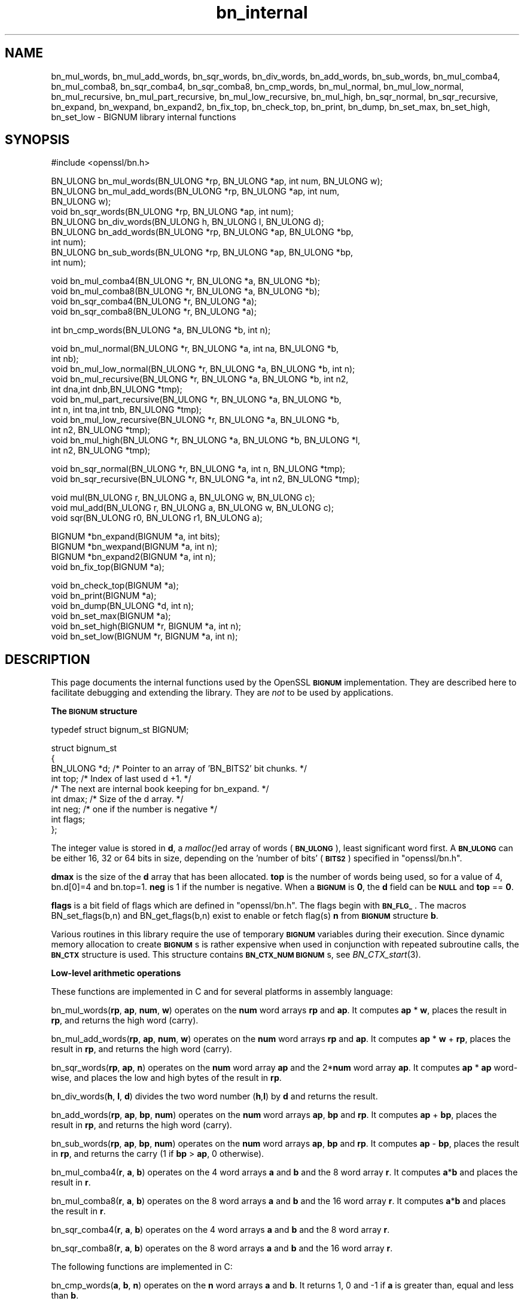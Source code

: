 .\" Automatically generated by Pod::Man v1.37, Pod::Parser v1.32
.\"
.\" Standard preamble:
.\" ========================================================================
.de Sh \" Subsection heading
.br
.if t .Sp
.ne 5
.PP
\fB\\$1\fR
.PP
..
.de Sp \" Vertical space (when we can't use .PP)
.if t .sp .5v
.if n .sp
..
.de Vb \" Begin verbatim text
.ft CW
.nf
.ne \\$1
..
.de Ve \" End verbatim text
.ft R
.fi
..
.\" Set up some character translations and predefined strings.  \*(-- will
.\" give an unbreakable dash, \*(PI will give pi, \*(L" will give a left
.\" double quote, and \*(R" will give a right double quote.  | will give a
.\" real vertical bar.  \*(C+ will give a nicer C++.  Capital omega is used to
.\" do unbreakable dashes and therefore won't be available.  \*(C` and \*(C'
.\" expand to `' in nroff, nothing in troff, for use with C<>.
.tr \(*W-|\(bv\*(Tr
.ds C+ C\v'-.1v'\h'-1p'\s-2+\h'-1p'+\s0\v'.1v'\h'-1p'
.ie n \{\
.    ds -- \(*W-
.    ds PI pi
.    if (\n(.H=4u)&(1m=24u) .ds -- \(*W\h'-12u'\(*W\h'-12u'-\" diablo 10 pitch
.    if (\n(.H=4u)&(1m=20u) .ds -- \(*W\h'-12u'\(*W\h'-8u'-\"  diablo 12 pitch
.    ds L" ""
.    ds R" ""
.    ds C` ""
.    ds C' ""
'br\}
.el\{\
.    ds -- \|\(em\|
.    ds PI \(*p
.    ds L" ``
.    ds R" ''
'br\}
.\"
.\" If the F register is turned on, we'll generate index entries on stderr for
.\" titles (.TH), headers (.SH), subsections (.Sh), items (.Ip), and index
.\" entries marked with X<> in POD.  Of course, you'll have to process the
.\" output yourself in some meaningful fashion.
.if \nF \{\
.    de IX
.    tm Index:\\$1\t\\n%\t"\\$2"
..
.    nr % 0
.    rr F
.\}
.\"
.\" For nroff, turn off justification.  Always turn off hyphenation; it makes
.\" way too many mistakes in technical documents.
.hy 0
.if n .na
.\"
.\" Accent mark definitions (@(#)ms.acc 1.5 88/02/08 SMI; from UCB 4.2).
.\" Fear.  Run.  Save yourself.  No user-serviceable parts.
.    \" fudge factors for nroff and troff
.if n \{\
.    ds #H 0
.    ds #V .8m
.    ds #F .3m
.    ds #[ \f1
.    ds #] \fP
.\}
.if t \{\
.    ds #H ((1u-(\\\\n(.fu%2u))*.13m)
.    ds #V .6m
.    ds #F 0
.    ds #[ \&
.    ds #] \&
.\}
.    \" simple accents for nroff and troff
.if n \{\
.    ds ' \&
.    ds ` \&
.    ds ^ \&
.    ds , \&
.    ds ~ ~
.    ds /
.\}
.if t \{\
.    ds ' \\k:\h'-(\\n(.wu*8/10-\*(#H)'\'\h"|\\n:u"
.    ds ` \\k:\h'-(\\n(.wu*8/10-\*(#H)'\`\h'|\\n:u'
.    ds ^ \\k:\h'-(\\n(.wu*10/11-\*(#H)'^\h'|\\n:u'
.    ds , \\k:\h'-(\\n(.wu*8/10)',\h'|\\n:u'
.    ds ~ \\k:\h'-(\\n(.wu-\*(#H-.1m)'~\h'|\\n:u'
.    ds / \\k:\h'-(\\n(.wu*8/10-\*(#H)'\z\(sl\h'|\\n:u'
.\}
.    \" troff and (daisy-wheel) nroff accents
.ds : \\k:\h'-(\\n(.wu*8/10-\*(#H+.1m+\*(#F)'\v'-\*(#V'\z.\h'.2m+\*(#F'.\h'|\\n:u'\v'\*(#V'
.ds 8 \h'\*(#H'\(*b\h'-\*(#H'
.ds o \\k:\h'-(\\n(.wu+\w'\(de'u-\*(#H)/2u'\v'-.3n'\*(#[\z\(de\v'.3n'\h'|\\n:u'\*(#]
.ds d- \h'\*(#H'\(pd\h'-\w'~'u'\v'-.25m'\f2\(hy\fP\v'.25m'\h'-\*(#H'
.ds D- D\\k:\h'-\w'D'u'\v'-.11m'\z\(hy\v'.11m'\h'|\\n:u'
.ds th \*(#[\v'.3m'\s+1I\s-1\v'-.3m'\h'-(\w'I'u*2/3)'\s-1o\s+1\*(#]
.ds Th \*(#[\s+2I\s-2\h'-\w'I'u*3/5'\v'-.3m'o\v'.3m'\*(#]
.ds ae a\h'-(\w'a'u*4/10)'e
.ds Ae A\h'-(\w'A'u*4/10)'E
.    \" corrections for vroff
.if v .ds ~ \\k:\h'-(\\n(.wu*9/10-\*(#H)'\s-2\u~\d\s+2\h'|\\n:u'
.if v .ds ^ \\k:\h'-(\\n(.wu*10/11-\*(#H)'\v'-.4m'^\v'.4m'\h'|\\n:u'
.    \" for low resolution devices (crt and lpr)
.if \n(.H>23 .if \n(.V>19 \
\{\
.    ds : e
.    ds 8 ss
.    ds o a
.    ds d- d\h'-1'\(ga
.    ds D- D\h'-1'\(hy
.    ds th \o'bp'
.    ds Th \o'LP'
.    ds ae ae
.    ds Ae AE
.\}
.rm #[ #] #H #V #F C
.\" ========================================================================
.\"
.IX Title "bn_internal 3"
.TH bn_internal 3 "2015-01-15" "1.0.2a" "OpenSSL"
.SH "NAME"
bn_mul_words, bn_mul_add_words, bn_sqr_words, bn_div_words,
bn_add_words, bn_sub_words, bn_mul_comba4, bn_mul_comba8,
bn_sqr_comba4, bn_sqr_comba8, bn_cmp_words, bn_mul_normal,
bn_mul_low_normal, bn_mul_recursive, bn_mul_part_recursive,
bn_mul_low_recursive, bn_mul_high, bn_sqr_normal, bn_sqr_recursive,
bn_expand, bn_wexpand, bn_expand2, bn_fix_top, bn_check_top,
bn_print, bn_dump, bn_set_max, bn_set_high, bn_set_low \- BIGNUM
library internal functions
.SH "SYNOPSIS"
.IX Header "SYNOPSIS"
.Vb 1
\& #include <openssl/bn.h>
.Ve
.PP
.Vb 9
\& BN_ULONG bn_mul_words(BN_ULONG *rp, BN_ULONG *ap, int num, BN_ULONG w);
\& BN_ULONG bn_mul_add_words(BN_ULONG *rp, BN_ULONG *ap, int num,
\&   BN_ULONG w);
\& void     bn_sqr_words(BN_ULONG *rp, BN_ULONG *ap, int num);
\& BN_ULONG bn_div_words(BN_ULONG h, BN_ULONG l, BN_ULONG d);
\& BN_ULONG bn_add_words(BN_ULONG *rp, BN_ULONG *ap, BN_ULONG *bp,
\&   int num);
\& BN_ULONG bn_sub_words(BN_ULONG *rp, BN_ULONG *ap, BN_ULONG *bp,
\&   int num);
.Ve
.PP
.Vb 4
\& void bn_mul_comba4(BN_ULONG *r, BN_ULONG *a, BN_ULONG *b);
\& void bn_mul_comba8(BN_ULONG *r, BN_ULONG *a, BN_ULONG *b);
\& void bn_sqr_comba4(BN_ULONG *r, BN_ULONG *a);
\& void bn_sqr_comba8(BN_ULONG *r, BN_ULONG *a);
.Ve
.PP
.Vb 1
\& int bn_cmp_words(BN_ULONG *a, BN_ULONG *b, int n);
.Ve
.PP
.Vb 11
\& void bn_mul_normal(BN_ULONG *r, BN_ULONG *a, int na, BN_ULONG *b,
\&   int nb);
\& void bn_mul_low_normal(BN_ULONG *r, BN_ULONG *a, BN_ULONG *b, int n);
\& void bn_mul_recursive(BN_ULONG *r, BN_ULONG *a, BN_ULONG *b, int n2,
\&   int dna,int dnb,BN_ULONG *tmp);
\& void bn_mul_part_recursive(BN_ULONG *r, BN_ULONG *a, BN_ULONG *b,
\&   int n, int tna,int tnb, BN_ULONG *tmp);
\& void bn_mul_low_recursive(BN_ULONG *r, BN_ULONG *a, BN_ULONG *b,
\&   int n2, BN_ULONG *tmp);
\& void bn_mul_high(BN_ULONG *r, BN_ULONG *a, BN_ULONG *b, BN_ULONG *l,
\&   int n2, BN_ULONG *tmp);
.Ve
.PP
.Vb 2
\& void bn_sqr_normal(BN_ULONG *r, BN_ULONG *a, int n, BN_ULONG *tmp);
\& void bn_sqr_recursive(BN_ULONG *r, BN_ULONG *a, int n2, BN_ULONG *tmp);
.Ve
.PP
.Vb 3
\& void mul(BN_ULONG r, BN_ULONG a, BN_ULONG w, BN_ULONG c);
\& void mul_add(BN_ULONG r, BN_ULONG a, BN_ULONG w, BN_ULONG c);
\& void sqr(BN_ULONG r0, BN_ULONG r1, BN_ULONG a);
.Ve
.PP
.Vb 4
\& BIGNUM *bn_expand(BIGNUM *a, int bits);
\& BIGNUM *bn_wexpand(BIGNUM *a, int n);
\& BIGNUM *bn_expand2(BIGNUM *a, int n);
\& void bn_fix_top(BIGNUM *a);
.Ve
.PP
.Vb 6
\& void bn_check_top(BIGNUM *a);
\& void bn_print(BIGNUM *a);
\& void bn_dump(BN_ULONG *d, int n);
\& void bn_set_max(BIGNUM *a);
\& void bn_set_high(BIGNUM *r, BIGNUM *a, int n);
\& void bn_set_low(BIGNUM *r, BIGNUM *a, int n);
.Ve
.SH "DESCRIPTION"
.IX Header "DESCRIPTION"
This page documents the internal functions used by the OpenSSL
\&\fB\s-1BIGNUM\s0\fR implementation. They are described here to facilitate
debugging and extending the library. They are \fInot\fR to be used by
applications.
.Sh "The \s-1BIGNUM\s0 structure"
.IX Subsection "The BIGNUM structure"
.Vb 1
\& typedef struct bignum_st BIGNUM;
.Ve
.PP
.Vb 9
\& struct bignum_st
\&        {
\&        BN_ULONG *d;    /* Pointer to an array of 'BN_BITS2' bit chunks. */
\&        int top;        /* Index of last used d +1. */
\&        /* The next are internal book keeping for bn_expand. */
\&        int dmax;       /* Size of the d array. */
\&        int neg;        /* one if the number is negative */
\&        int flags;
\&        };
.Ve
.PP
The integer value is stored in \fBd\fR, a \fImalloc()\fRed array of words (\fB\s-1BN_ULONG\s0\fR),
least significant word first. A \fB\s-1BN_ULONG\s0\fR can be either 16, 32 or 64 bits
in size, depending on the 'number of bits' (\fB\s-1BITS2\s0\fR) specified in
\&\f(CW\*(C`openssl/bn.h\*(C'\fR.
.PP
\&\fBdmax\fR is the size of the \fBd\fR array that has been allocated.  \fBtop\fR
is the number of words being used, so for a value of 4, bn.d[0]=4 and
bn.top=1.  \fBneg\fR is 1 if the number is negative.  When a \fB\s-1BIGNUM\s0\fR is
\&\fB0\fR, the \fBd\fR field can be \fB\s-1NULL\s0\fR and \fBtop\fR == \fB0\fR.
.PP
\&\fBflags\fR is a bit field of flags which are defined in \f(CW\*(C`openssl/bn.h\*(C'\fR. The 
flags begin with \fB\s-1BN_FLG_\s0\fR. The macros BN_set_flags(b,n) and 
BN_get_flags(b,n) exist to enable or fetch flag(s) \fBn\fR from \fB\s-1BIGNUM\s0\fR
structure \fBb\fR.
.PP
Various routines in this library require the use of temporary
\&\fB\s-1BIGNUM\s0\fR variables during their execution.  Since dynamic memory
allocation to create \fB\s-1BIGNUM\s0\fRs is rather expensive when used in
conjunction with repeated subroutine calls, the \fB\s-1BN_CTX\s0\fR structure is
used.  This structure contains \fB\s-1BN_CTX_NUM\s0\fR \fB\s-1BIGNUM\s0\fRs, see
\&\fIBN_CTX_start\fR\|(3).
.Sh "Low-level arithmetic operations"
.IX Subsection "Low-level arithmetic operations"
These functions are implemented in C and for several platforms in
assembly language:
.PP
bn_mul_words(\fBrp\fR, \fBap\fR, \fBnum\fR, \fBw\fR) operates on the \fBnum\fR word
arrays \fBrp\fR and \fBap\fR.  It computes \fBap\fR * \fBw\fR, places the result
in \fBrp\fR, and returns the high word (carry).
.PP
bn_mul_add_words(\fBrp\fR, \fBap\fR, \fBnum\fR, \fBw\fR) operates on the \fBnum\fR
word arrays \fBrp\fR and \fBap\fR.  It computes \fBap\fR * \fBw\fR + \fBrp\fR, places
the result in \fBrp\fR, and returns the high word (carry).
.PP
bn_sqr_words(\fBrp\fR, \fBap\fR, \fBn\fR) operates on the \fBnum\fR word array
\&\fBap\fR and the 2*\fBnum\fR word array \fBap\fR.  It computes \fBap\fR * \fBap\fR
word\-wise, and places the low and high bytes of the result in \fBrp\fR.
.PP
bn_div_words(\fBh\fR, \fBl\fR, \fBd\fR) divides the two word number (\fBh\fR,\fBl\fR)
by \fBd\fR and returns the result.
.PP
bn_add_words(\fBrp\fR, \fBap\fR, \fBbp\fR, \fBnum\fR) operates on the \fBnum\fR word
arrays \fBap\fR, \fBbp\fR and \fBrp\fR.  It computes \fBap\fR + \fBbp\fR, places the
result in \fBrp\fR, and returns the high word (carry).
.PP
bn_sub_words(\fBrp\fR, \fBap\fR, \fBbp\fR, \fBnum\fR) operates on the \fBnum\fR word
arrays \fBap\fR, \fBbp\fR and \fBrp\fR.  It computes \fBap\fR \- \fBbp\fR, places the
result in \fBrp\fR, and returns the carry (1 if \fBbp\fR > \fBap\fR, 0
otherwise).
.PP
bn_mul_comba4(\fBr\fR, \fBa\fR, \fBb\fR) operates on the 4 word arrays \fBa\fR and
\&\fBb\fR and the 8 word array \fBr\fR.  It computes \fBa\fR*\fBb\fR and places the
result in \fBr\fR.
.PP
bn_mul_comba8(\fBr\fR, \fBa\fR, \fBb\fR) operates on the 8 word arrays \fBa\fR and
\&\fBb\fR and the 16 word array \fBr\fR.  It computes \fBa\fR*\fBb\fR and places the
result in \fBr\fR.
.PP
bn_sqr_comba4(\fBr\fR, \fBa\fR, \fBb\fR) operates on the 4 word arrays \fBa\fR and
\&\fBb\fR and the 8 word array \fBr\fR.
.PP
bn_sqr_comba8(\fBr\fR, \fBa\fR, \fBb\fR) operates on the 8 word arrays \fBa\fR and
\&\fBb\fR and the 16 word array \fBr\fR.
.PP
The following functions are implemented in C:
.PP
bn_cmp_words(\fBa\fR, \fBb\fR, \fBn\fR) operates on the \fBn\fR word arrays \fBa\fR
and \fBb\fR.  It returns 1, 0 and \-1 if \fBa\fR is greater than, equal and
less than \fBb\fR.
.PP
bn_mul_normal(\fBr\fR, \fBa\fR, \fBna\fR, \fBb\fR, \fBnb\fR) operates on the \fBna\fR
word array \fBa\fR, the \fBnb\fR word array \fBb\fR and the \fBna\fR+\fBnb\fR word
array \fBr\fR.  It computes \fBa\fR*\fBb\fR and places the result in \fBr\fR.
.PP
bn_mul_low_normal(\fBr\fR, \fBa\fR, \fBb\fR, \fBn\fR) operates on the \fBn\fR word
arrays \fBr\fR, \fBa\fR and \fBb\fR.  It computes the \fBn\fR low words of
\&\fBa\fR*\fBb\fR and places the result in \fBr\fR.
.PP
bn_mul_recursive(\fBr\fR, \fBa\fR, \fBb\fR, \fBn2\fR, \fBdna\fR, \fBdnb\fR, \fBt\fR) operates
on the word arrays \fBa\fR and \fBb\fR of length \fBn2\fR+\fBdna\fR and \fBn2\fR+\fBdnb\fR
(\fBdna\fR and \fBdnb\fR are currently allowed to be 0 or negative) and the 2*\fBn2\fR
word arrays \fBr\fR and \fBt\fR.  \fBn2\fR must be a power of 2.  It computes
\&\fBa\fR*\fBb\fR and places the result in \fBr\fR.
.PP
bn_mul_part_recursive(\fBr\fR, \fBa\fR, \fBb\fR, \fBn\fR, \fBtna\fR, \fBtnb\fR, \fBtmp\fR)
operates on the word arrays \fBa\fR and \fBb\fR of length \fBn\fR+\fBtna\fR and
\&\fBn\fR+\fBtnb\fR and the 4*\fBn\fR word arrays \fBr\fR and \fBtmp\fR.
.PP
bn_mul_low_recursive(\fBr\fR, \fBa\fR, \fBb\fR, \fBn2\fR, \fBtmp\fR) operates on the
\&\fBn2\fR word arrays \fBr\fR and \fBtmp\fR and the \fBn2\fR/2 word arrays \fBa\fR
and \fBb\fR.
.PP
bn_mul_high(\fBr\fR, \fBa\fR, \fBb\fR, \fBl\fR, \fBn2\fR, \fBtmp\fR) operates on the
\&\fBn2\fR word arrays \fBr\fR, \fBa\fR, \fBb\fR and \fBl\fR (?) and the 3*\fBn2\fR word
array \fBtmp\fR.
.PP
\&\fIBN_mul()\fR calls \fIbn_mul_normal()\fR, or an optimized implementation if the
factors have the same size: \fIbn_mul_comba8()\fR is used if they are 8
words long, \fIbn_mul_recursive()\fR if they are larger than
\&\fB\s-1BN_MULL_SIZE_NORMAL\s0\fR and the size is an exact multiple of the word
size, and \fIbn_mul_part_recursive()\fR for others that are larger than
\&\fB\s-1BN_MULL_SIZE_NORMAL\s0\fR.
.PP
bn_sqr_normal(\fBr\fR, \fBa\fR, \fBn\fR, \fBtmp\fR) operates on the \fBn\fR word array
\&\fBa\fR and the 2*\fBn\fR word arrays \fBtmp\fR and \fBr\fR.
.PP
The implementations use the following macros which, depending on the
architecture, may use \*(L"long long\*(R" C operations or inline assembler.
They are defined in \f(CW\*(C`bn_lcl.h\*(C'\fR.
.PP
mul(\fBr\fR, \fBa\fR, \fBw\fR, \fBc\fR) computes \fBw\fR*\fBa\fR+\fBc\fR and places the
low word of the result in \fBr\fR and the high word in \fBc\fR.
.PP
mul_add(\fBr\fR, \fBa\fR, \fBw\fR, \fBc\fR) computes \fBw\fR*\fBa\fR+\fBr\fR+\fBc\fR and
places the low word of the result in \fBr\fR and the high word in \fBc\fR.
.PP
sqr(\fBr0\fR, \fBr1\fR, \fBa\fR) computes \fBa\fR*\fBa\fR and places the low word
of the result in \fBr0\fR and the high word in \fBr1\fR.
.Sh "Size changes"
.IX Subsection "Size changes"
\&\fIbn_expand()\fR ensures that \fBb\fR has enough space for a \fBbits\fR bit
number.  \fIbn_wexpand()\fR ensures that \fBb\fR has enough space for an
\&\fBn\fR word number.  If the number has to be expanded, both macros
call \fIbn_expand2()\fR, which allocates a new \fBd\fR array and copies the
data.  They return \fB\s-1NULL\s0\fR on error, \fBb\fR otherwise.
.PP
The \fIbn_fix_top()\fR macro reduces \fBa\->top\fR to point to the most
significant non-zero word plus one when \fBa\fR has shrunk.
.Sh "Debugging"
.IX Subsection "Debugging"
\&\fIbn_check_top()\fR verifies that \f(CW\*(C`((a)\->top >= 0 && (a)\->top
<= (a)\->dmax)\*(C'\fR.  A violation will cause the program to abort.
.PP
\&\fIbn_print()\fR prints \fBa\fR to stderr. \fIbn_dump()\fR prints \fBn\fR words at \fBd\fR
(in reverse order, i.e. most significant word first) to stderr.
.PP
\&\fIbn_set_max()\fR makes \fBa\fR a static number with a \fBdmax\fR of its current size.
This is used by \fIbn_set_low()\fR and \fIbn_set_high()\fR to make \fBr\fR a read-only
\&\fB\s-1BIGNUM\s0\fR that contains the \fBn\fR low or high words of \fBa\fR.
.PP
If \fB\s-1BN_DEBUG\s0\fR is not defined, \fIbn_check_top()\fR, \fIbn_print()\fR, \fIbn_dump()\fR
and \fIbn_set_max()\fR are defined as empty macros.
.SH "SEE ALSO"
.IX Header "SEE ALSO"
\&\fIbn\fR\|(3)

